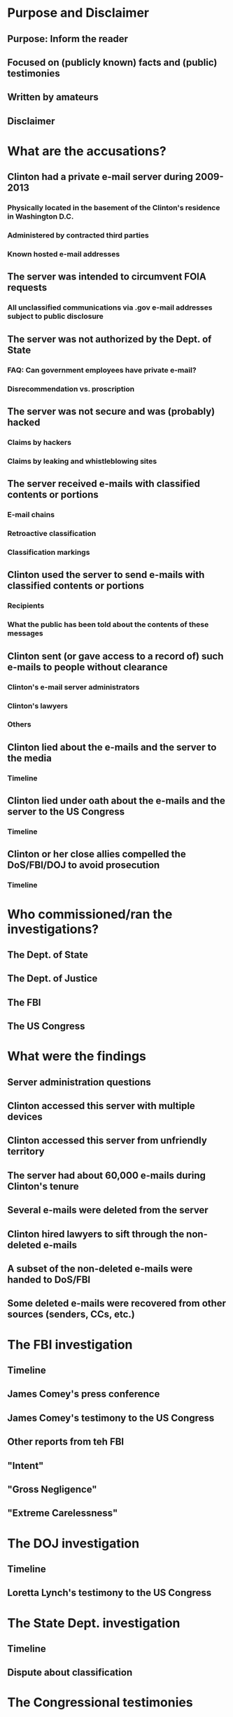 * Purpose and Disclaimer
** Purpose: Inform the reader
** Focused on (publicly known) facts and (public) testimonies
** Written by amateurs
** Disclaimer
* What are the accusations?
** Clinton had a private e-mail server during 2009-2013
*** Physically located in the basement of the Clinton's residence in Washington D.C.
*** Administered by contracted third parties
*** Known hosted e-mail addresses
** The server was intended to circumvent FOIA requests
*** All unclassified communications via .gov e-mail addresses subject to public disclosure
** The server was not authorized by the Dept. of State
*** FAQ: Can government employees have private e-mail?
*** Disrecommendation vs. proscription
** The server was not secure and was (probably) hacked
*** Claims by hackers
*** Claims by leaking and whistleblowing sites
** The server received e-mails with classified contents or portions
*** E-mail chains
*** Retroactive classification
*** Classification markings
** Clinton used the server to send e-mails with classified contents or portions
*** Recipients
*** What the public has been told about the contents of these messages
** Clinton sent (or gave access to a record of) such e-mails to people without clearance
*** Clinton's e-mail server administrators
*** Clinton's lawyers
*** Others
** Clinton lied about the e-mails and the server to the media
*** Timeline
** Clinton lied under oath about the e-mails and the server to the US Congress
*** Timeline
** Clinton or her close allies compelled the DoS/FBI/DOJ to avoid prosecution
*** Timeline
* Who commissioned/ran the investigations?
** The Dept. of State
** The Dept. of Justice
** The FBI
** The US Congress
* What were the findings
** Server administration questions
** Clinton accessed this server with multiple devices
** Clinton accessed this server from unfriendly territory
** The server had about 60,000 e-mails during Clinton's tenure
** Several e-mails were deleted from the server
** Clinton hired lawyers to sift through the non-deleted e-mails
** A subset of the non-deleted e-mails were handed to DoS/FBI
** Some deleted e-mails were recovered from other sources (senders, CCs, etc.)
* The FBI investigation
** Timeline
** James Comey's press conference
** James Comey's testimony to the US Congress
** Other reports from teh FBI
** "Intent"
** "Gross Negligence"
** "Extreme Carelessness"
* The DOJ investigation
** Timeline
** Loretta Lynch's testimony to the US Congress
* The State Dept. investigation
** Timeline
** Dispute about classification
* The Congressional testimonies
** Timeline
** By Hillary Clinton
** By James Comey
** By Loretta Lunch
* Important people and organizations
** Hillary Rodham Clinton, former Secretary of State (2009-2013)
** James Comey, Director of the FBI
** Loretta Lynch, Attorney General of the US and head of the Dept. of Justice
** James Chaffetz, US Representative (R-UT), chairman of the Oversight Committee
** Barack Hussein Obama Jr., President of the US (2009-2017)
** John Kerry, Secretary of State
** Colin Powell, former Secretary of State
** Condoleezza Rice, former Secretary of State
** William Jefferson "Bill" Clinton, husband of HRC and former US president
** David Brock, Media Matters for America, and Correct the Record
** Sidney Blumenthal
* Read more
** Information Security
*** Classification
**** Purpose of classification
**** Levels of classification
**** Classification markings
**** FAQ: Who classifies/unclassifies things?
**** FAQ: Can a publicly known piece of information be classified?
**** FAQ: Can people and identities be classified?
**** Redaction
**** Read more: relevant laws and statutes
*** Secure and nonsecure channels
**** Meaning of terms
**** SIPRnet (secure)
**** The Internet (nonsecure)
**** Departmental intranets (nonsecure)
**** FAQ: (How) can classified documents be sent over nonsecure channels?
**** FAQ: (How) can non-classified documents be sent over secure channels?
*** Relevant duties of the Secretary of State
**** Interaction with classified information
**** Original classification authority
*** Penalties
**** Administrative sanction
**** Criminal prosecution
** Freedom of Information Act (FOIA)
*** History of the act
*** FAQ: Who can petition?
*** FAQ: Can FOIA petitions be legally denied?
*** Released e-mail corpuses
**** FOIA request by Judicial Watch
**** Dept. of State
** Hackers and leakers
*** Guccifer 2.0
**** Democratic National Committee (DNC)
**** Clinton's private e-mail server (claimed)
*** Wikileaks
**** Clinton's e-mails
**** Claism of future releases
*** State actors
**** Russia
**** China
**** The Middle East (incl. Egypt)
**** Elsewhere in the world
*** State Dept. hacks during Clinton's term
** Benghazi attacks on Sept. 11, 2012
*** Timeline
*** Congressional Investigations
*** Current status
** Contributing to this document
*** How to contribute
*** Sourcing
*** Bias
*** License
